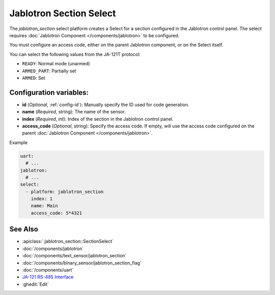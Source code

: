 Jablotron Section Select
========================

.. seo::
    :description: Instructions for setting up a jablotron_section Select.

The `jablotron_section` select platform creates a Select for a section
configured in the Jablotron control panel. The select requires
:doc:`Jablotron Component </components/jablotron>` to be configured.

You must configure an access code, either on the parent Jablotron component,
or on the Select itself.

You can select the following values from the JA-121T protocol:

- ``READY``: Normal mode (unarmed)
- ``ARMED_PART``: Partially set
- ``ARMED``: Set

Configuration variables:
------------------------
- **id** (*Optional*, :ref:`config-id`): Manually specify the ID used for code generation.
- **name** (*Required*, string): The name of the sensor.
- **index** (*Required*, int): Index of the section in the Jablotron control panel.
- **access_code** (*Optional*, string): Specify the access code. If empty, will use the 
  access code configured on the parent :doc:`Jablotron Component </components/jablotron>`.

Example

.. code-block:: yaml

    uart:
      # ...
    jablotron:
      # ...
    select:
      - platform: jablotron_section
        index: 1
        name: Main
        access_code: 5*4321


See Also
--------
- :apiclass:`:jablotron_section::SectionSelect`
- :doc:`/components/jablotron`
- :doc:`/components/text_sensor/jablotron_section`
- :doc:`/components/binary_sensor/jablotron_section_flag`
- :doc:`/components/uart`
- `JA-121 RS-485 Interface <https://jablotron.com.hk/image/data/pdf/manuel/JA-121T.pdf>`__
- :ghedit:`Edit`
